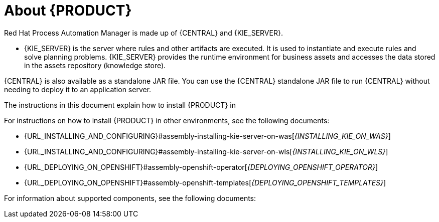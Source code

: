 [id='installing-con_{context}']
= About {PRODUCT}

ifdef::PAM[]
{PRODUCT} is the Red Hat middleware platform for creating business automation applications and microservices. It enables enterprise business and IT users to document, simulate, manage, automate, and monitor business processes and policies. It is designed to empower business and IT users to collaborate more effectively, so business applications can be changed easily and quickly.

endif::[]
ifdef::DM[]
{PRODUCT} is an open source decision management platform that combines business rules management, complex event processing, Decision Model & Notation (DMN) execution, and Business Optimizer for solving planning problems. It automates business decisions and makes that logic available to the entire business.

Business assets such as rules, decision tables, and DMN models are organized in projects and stored in the {CENTRAL} repository. This ensures consistency, transparency, and the ability to audit across the business. Business users can modify business logic without requiring assistance from IT personnel.
endif::[]

Red Hat Process Automation Manager is made up of {CENTRAL} and {KIE_SERVER}.

* {KIE_SERVER} is the server where rules and other artifacts are executed. It is used to instantiate and execute rules and solve planning problems. {KIE_SERVER} provides the runtime environment for business assets and accesses the data stored in the assets repository (knowledge store).

ifdef::DM[]
* {CENTRAL} is the graphical user interface where you create and manage business rules that {KIE_SERVER} executes.
endif::[]

ifdef::PAM[]
* {CENTRAL} is the graphical user interface where you create and manage business rules that {KIE_SERVER} executes. It enables you to perform the following tasks:
+
** Create, manage, and edit your rules, processes, and related assets.
** Manage connected {KIE_SERVER} instances and their KIE containers (deployment units).
** Execute runtime operations against processes and tasks in {KIE_SERVER} instances connected to {CENTRAL}.
+
endif::[]

{CENTRAL} is also available as a standalone JAR file. You can use the {CENTRAL} standalone JAR file to run {CENTRAL} without needing to deploy it to an application server.



ifeval::["{context}" == "install-on-eap"]
{EAP_LONG} ({EAP}) {EAP_VERSION} is a certified implementation of the Java Enterprise Edition 8 (Java EE 8) full and web profile specifications. {EAP} provides preconfigured options for features such as high availability, clustering, messaging, and distributed caching. It also enables users to write, deploy, and run applications using the various APIs and services that {EAP} provides.
endif::[]
ifeval::["{context}" == "install-on-jws"]
{JWS} is an enterprise ready web server designed for medium and large applications, based on Tomcat. {JWS} provides organizations with a single deployment platform for Java Server Pages (JSP) and Java Servlet technologies, PHP, and CGI.
endif::[]
ifeval::["{context}" == "install-on-tomcat"]
{TOMCAT} is an enterprise ready web server designed for medium and large applications. {TOMCAT} provides organizations with a single deployment platform for Java Server Pages (JSP) and Java Servlet technologies, PHP, and CGI.
endif::[]

ifeval::["{context}" == "install-on-jws"]
On a {JWS} installation, you can install {KIE_SERVER} and the {HEADLESS_CONTROLLER}. Alternatively, you can run the standalone {CENTRAl} JAR file.
endif::[]

ifeval::["{context}" == "install-on-tomcat"]
On an {TOMCAT} installation, you can install {KIE_SERVER} and the {HEADLESS_CONTROLLER}. Alternatively, you can run the standalone {CENTRAl} JAR file.
endif::[]

The instructions in this document explain how to install {PRODUCT} in
ifeval::["{context}" == "install-on-eap"]
a {EAP} {EAP_VERSION} server instance.
endif::[]
ifeval::["{context}" == "install-on-jws"]
a {JWS} instance.
endif::[]
ifeval::["{context}" == "install-on-tomcat"]
an {TOMCAT} instance.
endif::[]

For instructions on how to install {PRODUCT} in other environments, see the following documents:

//ifeval::["{context}" == "install-on-eap"]
//* {URL_INSTALL_ON_JWS}[_{INSTALL_ON_JWS}_]
//endif::[]
ifeval::["{context}" == "install-on-jws"]
* {URL_INSTALLING_AND_CONFIGURING}#assembly-install-on-eap[_{INSTALLING_ON_EAP}_]
endif::[]
ifeval::["{context}" == "install-on-tomcat"]
* {URL_INSTALLING_AND_CONFIGURING}#assembly-install-on-eap[_{INSTALLING_ON_EAP}_]
* {URL_INSTALLING_AND_CONFIGURING}#assembly-install-on-jws[_{INSTALLING_ON_JWS}_]
endif::[]
* {URL_INSTALLING_AND_CONFIGURING}#assembly-installing-kie-server-on-was[_{INSTALLING_KIE_ON_WAS}_]
* {URL_INSTALLING_AND_CONFIGURING}#assembly-installing-kie-server-on-wls[_{INSTALLING_KIE_ON_WLS}_]
* {URL_DEPLOYING_ON_OPENSHIFT}#assembly-openshift-operator[_{DEPLOYING_OPENSHIFT_OPERATOR}_]
* {URL_DEPLOYING_ON_OPENSHIFT}#assembly-openshift-templates[_{DEPLOYING_OPENSHIFT_TEMPLATES}_]

For information about supported components, see the following documents:

ifdef::PAM[]
* https://access.redhat.com/solutions/3405361[What is the mapping between Red Hat Process Automation Manager and the Maven library version?]
endif::[]
ifdef::DM[]
* https://access.redhat.com/solutions/3363991[What is the mapping between Red Hat Decision Manager and the Maven library version?]
endif::[]
ifdef::PAM[]
* https://access.redhat.com/articles/3405381[Red Hat Process Automation Manager 7 Supported Configurations]
endif::[]
ifdef::DM[]
* https://access.redhat.com/articles/3354301[Red Hat Decision Manager 7 Supported Configurations]
endif::[]
